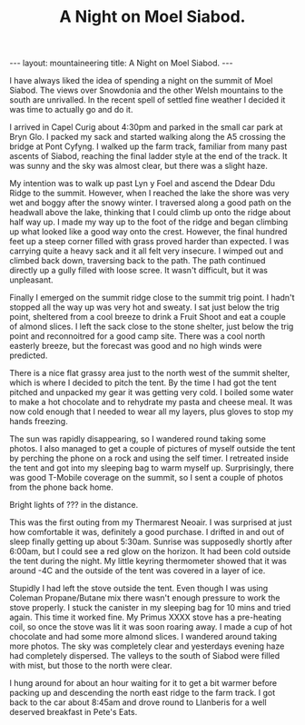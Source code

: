 #+STARTUP: showall indent
#+STARTUP: hidestars
#+OPTIONS: H:2 num:nil tags:nil toc:nil timestamps:nil
#+TITLE: A Night on Moel Siabod.
#+BEGIN_HTML
--- 
layout:  mountaineering
title: A Night on Moel Siabod.
--- 
#+END_HTML
I have always liked the idea of spending a night on the summit of Moel
Siabod. The views over Snowdonia and the other Welsh mountains to the
south are unrivalled. In the recent spell of settled fine weather I
decided it was time to actually go and do it.

I arrived in Capel Curig about 4:30pm and parked in the small car park
at Bryn Glo. I packed my sack and started walking along the A5
crossing the bridge at Pont Cyfyng. I walked up the farm track,
familiar from many past ascents of Siabod, reaching the final ladder
style at the end of the track. It was sunny and the sky was almost
clear, but there was a slight haze.

My intention was to walk up past Lyn y Foel and ascend the Ddear Ddu
Ridge to the summit. However, when I reached the lake the shore was
very wet and boggy after the snowy winter. I traversed along a good
path on the headwall above the lake, thinking that I could climb up
onto the ridge about half way up. I made my way up to the foot of the
ridge and began climbing up what looked like a good way onto the
crest. However, the final hundred feet up a steep corner filled with
grass proved harder than expected. I was carrying quite a heavy sack
and it all felt very insecure. I wimped out and climbed back down,
traversing back to the path. The path continued directly up a gully
filled with loose scree. It wasn't difficult, but it was unpleasant.

Finally I emerged on the summit ridge close to the summit trig point. I
hadn't stopped all the way up was very hot and sweaty. I sat just
below the trig point, sheltered from a cool breeze to drink a Fruit
Shoot and eat a couple of almond slices. I left the sack close to the
stone shelter, just below the trig point and reconnoitred for a good
camp site. There was a cool north easterly breeze, but the forecast
was good and no high winds were predicted.

There is a nice flat grassy area just to the north west of the summit
shelter, which is where I decided to pitch the tent. By the time I had
got the tent pitched and unpacked my gear it was getting very cold. I
boiled some water to make a hot chocolate and to rehydrate my pasta
and cheese meal. It was now cold enough that I needed to wear all my
layers, plus gloves to stop my hands freezing.

The sun was rapidly disappearing, so I wandered round taking some
photos. I also managed to get a couple of pictures of myself outside the
tent by perching the phone on a rock and using the self timer. I
retreated inside the tent and got into my sleeping bag to warm myself
up. Surprisingly, there was good T-Mobile coverage on the summit, so I
sent a couple of photos from the phone back home.

Bright lights of ??? in the distance.

This was the first outing from my Thermarest Neoair. I was surprised
at just how comfortable it was, definitely a good purchase. I drifted
in and out of sleep finally getting up about 5:30am. Sunrise was
supposedly shortly after 6:00am, but I could see a red glow on the
horizon. It had been cold outside the tent during the night. My little
keyring thermometer showed that it was around -4C and the outside of
the tent was covered in a layer of ice.

Stupidly I had left the stove outside the tent. Even though I was
using Coleman Propane/Butane mix there wasn't enough pressure to work
the stove properly. I stuck the canister in my sleeping bag for 10
mins and tried again. This time it worked fine. My Primus XXXX stove
has a pre-heating coil, so once the stove was lit it was soon roaring
away. I made a cup of hot chocolate and had some more almond slices. I
wandered around taking more photos. The sky was completely clear and
yesterdays evening haze had completely dispersed. The valleys to the
south of Siabod were filled with mist, but those to the north were
clear.

I hung around for about an hour waiting for it to get a bit warmer
before packing up and descending the north east ridge to the farm
track. I got back to the car about 8:45am and drove round to Llanberis
for a well deserved breakfast in Pete's Eats.


